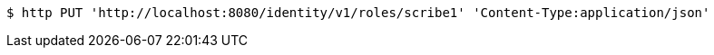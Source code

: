 [source,bash]
----
$ http PUT 'http://localhost:8080/identity/v1/roles/scribe1' 'Content-Type:application/json'
----